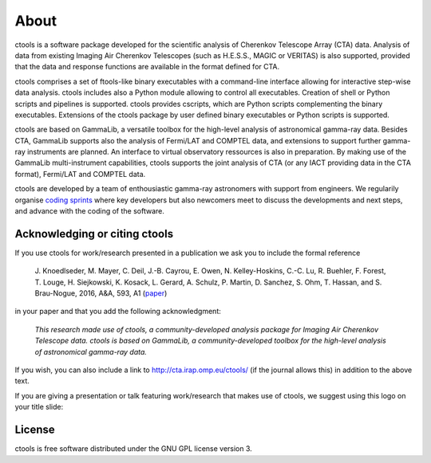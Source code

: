.. _about:

About
=====

ctools is a software package developed for the scientific analysis of 
Cherenkov Telescope Array (CTA) data.
Analysis of data from existing Imaging Air Cherenkov Telescopes (such as 
H.E.S.S., MAGIC or VERITAS) is also supported, provided that the data and 
response functions are available in the format defined for CTA.

ctools comprises a set of ftools-like binary executables with a 
command-line interface allowing for interactive step-wise data analysis. 
ctools includes also a Python module allowing to control all executables. 
Creation of shell or Python scripts and pipelines is supported. 
ctools provides cscripts, which are Python scripts complementing the 
binary executables. 
Extensions of the ctools package by user defined binary executables or 
Python scripts is supported.

ctools are based on GammaLib, a versatile toolbox for the high-level 
analysis of astronomical gamma-ray data. 
Besides CTA, GammaLib supports also the analysis of Fermi/LAT and COMPTEL 
data, and extensions to support further gamma-ray instruments are planned. 
An interface to virtual observatory ressources is also in preparation. 
By making use of the GammaLib multi-instrument capabilities, ctools 
supports the joint analysis of CTA (or any IACT providing data in the 
CTA format), Fermi/LAT and COMPTEL data.

ctools are developed by a team of enthousiastic gamma-ray astronomers with
support from engineers. We regularily organise
`coding sprints <https://cta-redmine.irap.omp.eu/projects/ctools/wiki/Coding_sprints>`_
where key developers but also newcomers meet to discuss the developments 
and next steps, and advance with the coding of the software.


Acknowledging or citing ctools
------------------------------

If you use ctools for work/research presented in a publication we ask you
to include the formal reference

   J. Knoedlseder, M. Mayer, C. Deil, J.-B. Cayrou, E. Owen, N. Kelley-Hoskins,
   C.-C. Lu, R. Buehler, F. Forest, T. Louge, H. Siejkowski, K. Kosack,
   L. Gerard, A. Schulz, P. Martin, D. Sanchez, S. Ohm, T. Hassan, and
   S. Brau-Nogue, 2016, A&A, 593, A1 (`paper <http://www.aanda.org/articles/aa/pdf/2016/09/aa28822-16.pdf>`_)

in your paper and that you add the following acknowledgment:

   *This research made use of ctools, a community-developed analysis package
   for Imaging Air Cherenkov Telescope data. ctools is based on GammaLib,
   a community-developed toolbox for the high-level analysis of astronomical
   gamma-ray data.*

If you wish, you can also include a link to http://cta.irap.omp.eu/ctools/
(if the journal allows this) in addition to the above text.

If you are giving a presentation or talk featuring work/research that makes
use of ctools, we suggest using this logo on your title slide:

.. figure:: ctools-logo.jpg
   :width: 150px
   :align: center


License
-------

ctools is free software distributed under the GNU GPL license version 3.
